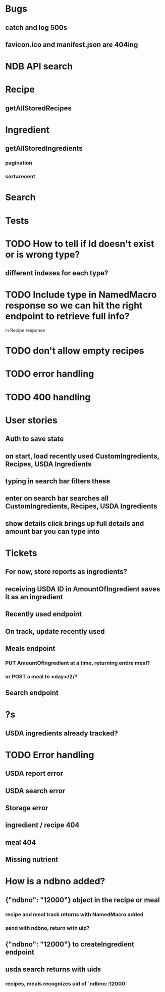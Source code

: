 * Bugs
** catch and log 500s
** favicon.ico and manifest.json are 404ing
* NDB API search
* Recipe
** getAllStoredRecipes
* Ingredient
** getAllStoredIngredients
*** pagination
*** sort=recent
* Search
* Tests
* TODO How to tell if Id doesn't exist or is wrong type?
** different indexes for each type?
* TODO Include type in NamedMacro response so we can hit the right endpoint to retrieve full info?
  in Recipe response
* TODO don't allow empty recipes
* TODO error handling
* TODO 400 handling
* User stories
** Auth to save state
** on start, load recently used CustomIngredients, Recipes, USDA Ingredients
** typing in search bar filters these
** enter on search bar searches all CustomIngredients, Recipes, USDA Ingredients
** show details click brings up full details and amount bar you can type into
* Tickets
** For now, store reports as ingredients?
** receiving USDA ID in AmountOfIngredient saves it as an ingredient
** Recently used endpoint
** On track, update recently used
** Meals endpoint
*** PUT AmountOfIngredient at a time, returning entire meal?
*** or POST a meal to <day>/2/?
** Search endpoint
* ?s
** USDA ingredients already tracked?
* TODO Error handling
** USDA report error
** USDA search error
** Storage error
** ingredient / recipe 404
** meal 404
** Missing nutrient


* How is a ndbno added?
** {"ndbno": "12000"} object in the recipe or meal
*** recipe and meal track returns with NamedMacro added
*** send with ndbno, return with uid?
** {"ndbno": "12000"} to createIngredient endpoint
** usda search returns with uids
*** recipes, meals recognizes uid of `ndbno::12000`

